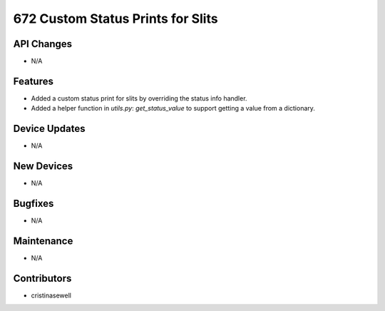 672 Custom Status Prints for Slits
#################

API Changes
-----------
- N/A

Features
--------
- Added a custom status print for slits by overriding the status info handler.
- Added a helper function in `utils.py`: `get_status_value` to support getting a value from a dictionary.

Device Updates
--------------
- N/A

New Devices
-----------
- N/A

Bugfixes
--------
- N/A

Maintenance
-----------
- N/A

Contributors
------------
- cristinasewell
